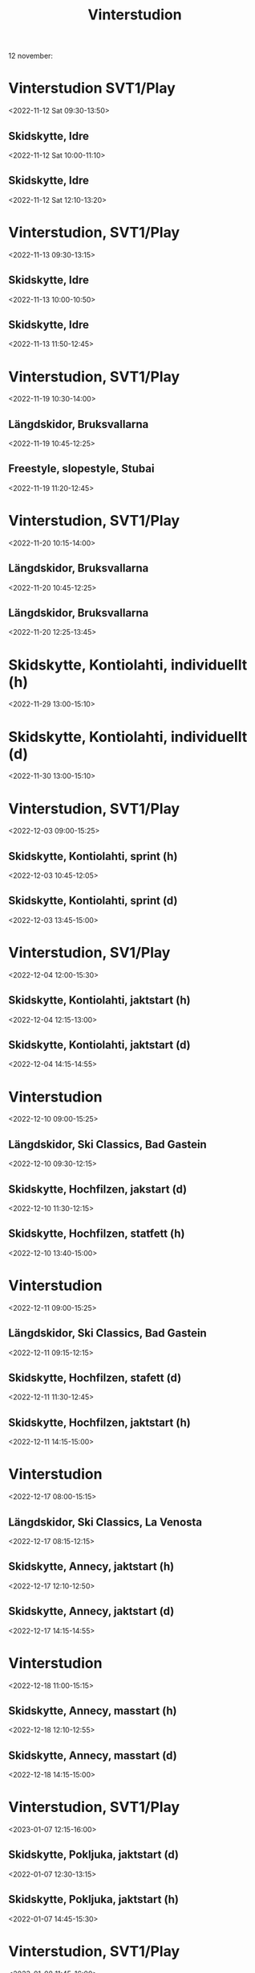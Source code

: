 #+title: Vinterstudion

12 november:

* Vinterstudion SVT1/Play
:PROPERTIES:
:DESCRIPTION:
:END:
:PROPERTIES:
:DESCRIPTION:
:END:
<2022-11-12 Sat 09:30-13:50>

** Skidskytte, Idre
:PROPERTIES:
:DESCRIPTION:
:END:
:PROPERTIES:
:DESCRIPTION:
:END:
<2022-11-12 Sat 10:00-11:10>
** Skidskytte, Idre
:PROPERTIES:
:DESCRIPTION:
:END:
:PROPERTIES:
:DESCRIPTION:
:END:
<2022-11-12 Sat 12:10-13:20>
* Vinterstudion, SVT1/Play
:PROPERTIES:
:DESCRIPTION:
:END:
:PROPERTIES:
:DESCRIPTION:
:END:
<2022-11-13 09:30-13:15>
** Skidskytte, Idre
:PROPERTIES:
:DESCRIPTION:
:END:
:PROPERTIES:
:DESCRIPTION:
:END:
<2022-11-13 10:00-10:50>
** Skidskytte, Idre
:PROPERTIES:
:DESCRIPTION:
:END:
:PROPERTIES:
:DESCRIPTION:
:END:
<2022-11-13 11:50-12:45>
* Vinterstudion, SVT1/Play
:PROPERTIES:
:DESCRIPTION:
:END:
<2022-11-19 10:30-14:00>
** Längdskidor, Bruksvallarna
:PROPERTIES:
:DESCRIPTION:
:END:
<2022-11-19 10:45-12:25>
** Freestyle, slopestyle, Stubai
:PROPERTIES:
:DESCRIPTION:
:END:
<2022-11-19 11:20-12:45>
* Vinterstudion, SVT1/Play
:PROPERTIES:
:DESCRIPTION:
:END:
<2022-11-20 10:15-14:00>
** Längdskidor, Bruksvallarna
:PROPERTIES:
:DESCRIPTION:
:END:
<2022-11-20 10:45-12:25>
** Längdskidor, Bruksvallarna
:PROPERTIES:
:DESCRIPTION:
:END:
<2022-11-20 12:25-13:45>
* Skidskytte, Kontiolahti, individuellt (h)
:PROPERTIES:
:DESCRIPTION:
:END:
<2022-11-29 13:00-15:10>
* Skidskytte, Kontiolahti, individuellt (d)
:PROPERTIES:
:DESCRIPTION:
:END:
<2022-11-30 13:00-15:10>
* Vinterstudion, SVT1/Play
:PROPERTIES:
:DESCRIPTION:
:END:
<2022-12-03 09:00-15:25>
** Skidskytte, Kontiolahti, sprint (h)
:PROPERTIES:
:DESCRIPTION:
:END:
<2022-12-03 10:45-12:05>
** Skidskytte, Kontiolahti, sprint (d)
:PROPERTIES:
:DESCRIPTION:
:END:
<2022-12-03 13:45-15:00>
* Vinterstudion, SV1/Play
:PROPERTIES:
:DESCRIPTION:
:END:
<2022-12-04 12:00-15:30>
** Skidskytte, Kontiolahti, jaktstart (h)
:PROPERTIES:
:DESCRIPTION:
:END:
<2022-12-04 12:15-13:00>
** Skidskytte, Kontiolahti, jaktstart (d)
:PROPERTIES:
:DESCRIPTION:
:END:
<2022-12-04 14:15-14:55>
* Vinterstudion
:PROPERTIES:
:DESCRIPTION:
:END:
<2022-12-10 09:00-15:25>
** Längdskidor, Ski Classics, Bad Gastein
:PROPERTIES:
:DESCRIPTION:
:END:
<2022-12-10 09:30-12:15>
** Skidskytte, Hochfilzen, jakstart (d)
:PROPERTIES:
:DESCRIPTION:
:END:
<2022-12-10 11:30-12:15>
** Skidskytte, Hochfilzen, statfett (h)
:PROPERTIES:
:DESCRIPTION:
:END:
<2022-12-10 13:40-15:00>
* Vinterstudion
:PROPERTIES:
:DESCRIPTION:
:END:
<2022-12-11 09:00-15:25>
** Längdskidor, Ski Classics, Bad Gastein
:PROPERTIES:
:DESCRIPTION:
:END:
<2022-12-11 09:15-12:15>
** Skidskytte, Hochfilzen, stafett (d)
:PROPERTIES:
:DESCRIPTION:
:END:
<2022-12-11 11:30-12:45>
** Skidskytte, Hochfilzen, jaktstart (h)
:PROPERTIES:
:DESCRIPTION:
:END:
<2022-12-11 14:15-15:00>
* Vinterstudion
:PROPERTIES:
:DESCRIPTION:
:END:
<2022-12-17 08:00-15:15>
** Längdskidor, Ski Classics, La Venosta
:PROPERTIES:
:DESCRIPTION:
:END:
<2022-12-17 08:15-12:15>
** Skidskytte, Annecy, jaktstart (h)
:PROPERTIES:
:DESCRIPTION:
:END:
<2022-12-17 12:10-12:50>
** Skidskytte, Annecy, jaktstart (d)
:PROPERTIES:
:DESCRIPTION:
:END:
<2022-12-17 14:15-14:55>
* Vinterstudion
:PROPERTIES:
:DESCRIPTION:
:END:
<2022-12-18 11:00-15:15>
** Skidskytte, Annecy, masstart (h)
:PROPERTIES:
:DESCRIPTION:
:END:
<2022-12-18 12:10-12:55>
** Skidskytte, Annecy, masstart (d)
:PROPERTIES:
:DESCRIPTION:
:END:
<2022-12-18 14:15-15:00>
* Vinterstudion, SVT1/Play
:PROPERTIES:
:DESCRIPTION:
:END:
<2023-01-07 12:15-16:00>
** Skidskytte, Pokljuka, jaktstart (d)
:PROPERTIES:
:DESCRIPTION:
:END:
<2022-01-07 12:30-13:15>
** Skidskytte, Pokljuka, jaktstart (h)
:PROPERTIES:
:DESCRIPTION:
:END:
<2022-01-07 14:45-15:30>
* Vinterstudion, SVT1/Play
:PROPERTIES:
:DESCRIPTION:
:END:
<2023-01-08 11:45-16:00>
** Skidskytte, Pokljuka, singelmixed stafett
:PROPERTIES:
:DESCRIPTION:
:END:
<2022-01-08 12:00-12:45>
** Skidskytte, Pokljuka, mixed stafett
:PROPERTIES:
:DESCRIPTION:
:END:
<2022-01-08 14:15-15:35>
* Vinterstudion, SVT1/Play
:PROPERTIES:
:DESCRIPTION:
:END:
<2023-01-14 08:45-16:00>
** Längdskidor, Ski Classics, Pusteral
:PROPERTIES:
:DESCRIPTION:
:END:
<2022-01-14 09:00-12:15>
** Alpint, störtlopp, St: Anton (d)
:PROPERTIES:
:DESCRIPTION:
:END:
<2022-01-14 11:00-12:15>
** Skidskytte, Ruhpolding, stafett (d)
:PROPERTIES:
:DESCRIPTION:
:END:
<2022-01-14 14:25-15:45>
* Vinterstudion, SVT1/Play
:PROPERTIES:
:DESCRIPTION:
:END:
<2023-01-15 08:45-16:00>
** Längdskidor, Ski Classics, Prato Piazza
:PROPERTIES:
:DESCRIPTION:
:END:
<2022-01-15 09:00-11:00>
** Alpint, super-G, St: Anton (d)
:PROPERTIES:
:DESCRIPTION:
:END:
<2022-01-15 11:30-12:30>
** Skidskytte, Ruhpolding, masstart (h)
:PROPERTIES:
:DESCRIPTION:
:END:
<2022-01-15 12:30-13:15>
** Skidskytte, Ruhpolding, masstart (d)
:PROPERTIES:
:DESCRIPTION:
:END:
<2022-01-15 14:45-15:30>
* Vinterstudion
:PROPERTIES:
:DESCRIPTION:
:END:
<2023-01-21 08:45-16:00>
** Längdskidor, Ski Classics, La Diagonela
:PROPERTIES:
:DESCRIPTION:
:END:
<2022-01-21 08:55-11:40>
** Alpint, störtslopp, Kitzbühel (h)
:PROPERTIES:
:DESCRIPTION:
:END:
<2022-01-21 11:30-13:00>
** Skidskytte, Antholz, jaktstart (d)
:PROPERTIES:
:DESCRIPTION:
:END:
<2022-01-21 13:00-13:40>
** Skidskytte, Antholz, jaktstart (h)
:PROPERTIES:
:DESCRIPTION:
:END:
<2022-01-21 15:00-15:45>
* Vinterstudion, SVT1/Play
:PROPERTIES:
:DESCRIPTION:
:END:
<2023-01-22 10:15-16:00>
** Alpint, slalom, Kitzbühel, första åket (h)
:PROPERTIES:
:DESCRIPTION:
:END:
<2022-01-22 10:30-11:30>
** Skidskytte, Antholz, stafett (d)
:PROPERTIES:
:DESCRIPTION:
:END:
<2022-01-22 11:45-13:00>
** Alpint, slalom, Kitzbühel, andra åket (h)
:PROPERTIES:
:DESCRIPTION:
:END:
<2022-01-22 13:30-14:30>
** Skidskytte, Antholz, stafett (h)
:PROPERTIES:
:DESCRIPTION:
:END:
<2022-01-22 14:30-15:45>
* Vinterstudion
:PROPERTIES:
:DESCRIPTION:
:END:
<2023-01-28 10:00-15:00>
** Skidskytte, EM, 10 km jaktstart (d)
:PROPERTIES:
:DESCRIPTION:
:END:
<2022-01-28 10:30-11:30>
** Skidskytte, EM, 12,5 km, jaktstart (h)
:PROPERTIES:
:DESCRIPTION:
:END:
<2022-01-28 13:30-14:30>
* Vinterstudion
:PROPERTIES:
:DESCRIPTION:
:END:
<2023-01-29 07:45-15:00>
** Längdskidor, Ski Classics, Marcialonga
:PROPERTIES:
:DESCRIPTION:
:END:
<2022-01-29 08:00-11:20>
** Skidskytte, EM, mixed stafett
:PROPERTIES:
:DESCRIPTION:
:END:
<2022-01-29 10:30-11:50>
** Skidskytte, EM, singelmixed stafett
:PROPERTIES:
:DESCRIPTION:
:END:
<2022-01-29 13:30-14:30>
* Vinterstudion
:PROPERTIES:
:DESCRIPTION:
:END:
<2023-02-11 14:00-16:30>
** Skidskytte, VM, sprint (h)
:PROPERTIES:
:DESCRIPTION:
:END:
<2022-02-11 14:30-15:50>
* Vinterstudion
:PROPERTIES:
:DESCRIPTION:
:END:
<2023-02-12 12:45-16:30>
** Skidskytte, VM, jaktstart (d)
:PROPERTIES:
:DESCRIPTION:
:END:
<2022-02-12 13:25-14:05>
** Skidskytte, VM, jaktstart (h)
:PROPERTIES:
:DESCRIPTION:
:END:
<2022-02-12 15:30-16:10>
* Vinterstudion
:PROPERTIES:
:DESCRIPTION:
:END:
<2023-02-18 09:00-16:30>
** Längdskidor, Ski Classics, Orsa
:PROPERTIES:
:DESCRIPTION:
:END:
<2022-02-18 09:15-12:35>
** Skidskytte, VM, stafett (h)
:PROPERTIES:
:DESCRIPTION:
:END:
<2022-02-18 11:45-13:00>
** Skidskytte, VM, stafett (d)
:PROPERTIES:
:DESCRIPTION:
:END:
<2022-02-18 15:00-16:15>
* Vinterstudion
:PROPERTIES:
:DESCRIPTION:
:END:
<2023-02-19 07:45-16:30>
** Längdskidor, Ski Classics, Orsa
:PROPERTIES:
:DESCRIPTION:
:END:
<2022-02-19 08:00-12:00>
** Skidskytte, VM, masstart (h)
:PROPERTIES:
:DESCRIPTION:
:END:
<2022-02-19 12:30-13:10>
** Skidskytte, VM, masstart (d)
:PROPERTIES:
:DESCRIPTION:
:END:
<2022-02-19 15:15-16:00>
* Vinterstudion
:PROPERTIES:
:DESCRIPTION:
:END:
<2023-03-04 13:30-17:00>
** Skidskytte, Nove Mesto, jakstart (h)
:PROPERTIES:
:DESCRIPTION:
:END:
<2022-03-04 13:45-14:25>
** Skidskytte, Nove Mesto, jaktstart (d)
:PROPERTIES:
:DESCRIPTION:
:END:
<2022-03-04 15:45-16:25>
* Vinterstudion (tider ej klara)
:PROPERTIES:
:DESCRIPTION:
:END:
<2022-03-05>
* Vasaloppet (tider ej klara)
:PROPERTIES:
:DESCRIPTION:
:END:
<2022-03-05>
** Skidskytte, Nove Mesto, mixed stafett
:PROPERTIES:
:DESCRIPTION:
:END:
<2022-03-05 11:30-12:40>
** Skidskytte, Nove Mesto, single mixed stafett
:PROPERTIES:
:DESCRIPTION:
:END:
<2022-03-05 15:15-16:00>
* Vinterstudion (tider ej klara)
:PROPERTIES:
:DESCRIPTION:
:END:
<2022-03-11>
** Skidskytte, Östersund, stafett (d)
:PROPERTIES:
:DESCRIPTION:
:END:
<2022-03-11 14:00-15:15>
** Skidskytte, Österstund, stafett (h)
:PROPERTIES:
:DESCRIPTION:
:END:
<2022-03-11 16:30-17:50>
* Vinterstudion
:PROPERTIES:
:DESCRIPTION:
:END:
<2023-03-12 12:45-17:30>
** Skidskytte, Östersund, masstart (d)
:PROPERTIES:
:DESCRIPTION:
:END:
<2022-03-12 13:00-13:45>
** Skidskytte, Östersund, masstart (h)
:PROPERTIES:
:DESCRIPTION:
:END:
<2022-03-12 15:45-16:30>
* Vinterstudion
:PROPERTIES:
:DESCRIPTION:
:END:
<2023-03-18 08:00-16:00>
** Längdskidor, Ski Classics, Birkebeinerrennet
:PROPERTIES:
:DESCRIPTION:
:END:
<2022-03-18 08:00-10:45>
** Skidskytte, Holmenkollen, jaktstart (h)
:PROPERTIES:
:DESCRIPTION:
:END:
<2022-03-18 12:50-13:30>
** Skidskytte, Holmenkollen, jaktstart (d)
:PROPERTIES:
:DESCRIPTION:
:END:
<2022-03-18 15:10-15:50>
* Vinterstudion
:PROPERTIES:
:DESCRIPTION:
:END:
<2023-03-19 12:30-16:00>
** Skidskytte, Holmenkollen, masstart (h)
:PROPERTIES:
:DESCRIPTION:
:END:
<2022-03-19 12:50-13:35>
** Skidskytte, Holmenkollen, masstart (d)
:PROPERTIES:
:DESCRIPTION:
:END:
<2022-03-19 15:10-15:55>
